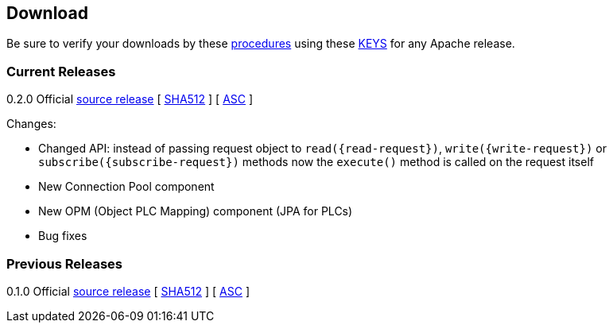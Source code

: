//
//  Licensed to the Apache Software Foundation (ASF) under one or more
//  contributor license agreements.  See the NOTICE file distributed with
//  this work for additional information regarding copyright ownership.
//  The ASF licenses this file to You under the Apache License, Version 2.0
//  (the "License"); you may not use this file except in compliance with
//  the License.  You may obtain a copy of the License at
//
//      http://www.apache.org/licenses/LICENSE-2.0
//
//  Unless required by applicable law or agreed to in writing, software
//  distributed under the License is distributed on an "AS IS" BASIS,
//  WITHOUT WARRANTIES OR CONDITIONS OF ANY KIND, either express or implied.
//  See the License for the specific language governing permissions and
//  limitations under the License.
//

== Download

Be sure to verify your downloads by these https://www.apache.org/info/verification[procedures] using these https://www.apache.org/dist/incubator/plc4x/KEYS[KEYS] for any Apache release.

=== Current Releases

0.2.0
Official https://www.apache.org/dyn/closer.lua/incubator/plc4x/0.2.0-incubating/apache-plc4x-incubating-0.2.0-source-release.zip[source release] [ https://www.apache.org/dist/incubator/plc4x/0.2.0-incubating/apache-plc4x-incubating-0.2.0-source-release.zip.sha512[SHA512] ] [ https://www.apache.org/dist/incubator/plc4x/0.2.0-incubating/apache-plc4x-incubating-0.2.0-source-release.zip.asc[ASC] ]

Changes:

* Changed API: instead of passing request object to `read({read-request})`, `write({write-request})` or `subscribe({subscribe-request})` methods now the `execute()` method is called on the request itself
* New Connection Pool component
* New OPM (Object PLC Mapping) component (JPA for PLCs)
* Bug fixes


=== Previous Releases

0.1.0
Official https://www.apache.org/dyn/closer.lua/incubator/plc4x/0.1.0-incubating/apache-plc4x-incubating-0.1.0-source-release.zip[source release] [ https://www.apache.org/dist/incubator/plc4x/0.1.0-incubating/apache-plc4x-incubating-0.1.0-source-release.zip.sha512[SHA512] ] [ https://www.apache.org/dist/incubator/plc4x/0.1.0-incubating/apache-plc4x-incubating-0.1.0-source-release.zip.asc[ASC] ]

// Disabled as this is the first release ...
//https://github.com/apache/incubator-plc4x/tree/rel/0.1.0/CHANGELOG.md[CHANGELOG]